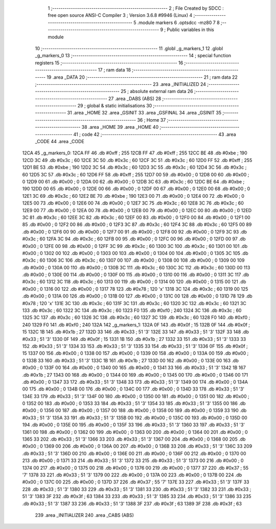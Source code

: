                               1 ;--------------------------------------------------------
                              2 ; File Created by SDCC : free open source ANSI-C Compiler
                              3 ; Version 3.6.8 #9946 (Linux)
                              4 ;--------------------------------------------------------
                              5 	.module markers
                              6 	.optsdcc -mz80
                              7 	
                              8 ;--------------------------------------------------------
                              9 ; Public variables in this module
                             10 ;--------------------------------------------------------
                             11 	.globl _g_markers_1
                             12 	.globl _g_markers_0
                             13 ;--------------------------------------------------------
                             14 ; special function registers
                             15 ;--------------------------------------------------------
                             16 ;--------------------------------------------------------
                             17 ; ram data
                             18 ;--------------------------------------------------------
                             19 	.area _DATA
                             20 ;--------------------------------------------------------
                             21 ; ram data
                             22 ;--------------------------------------------------------
                             23 	.area _INITIALIZED
                             24 ;--------------------------------------------------------
                             25 ; absolute external ram data
                             26 ;--------------------------------------------------------
                             27 	.area _DABS (ABS)
                             28 ;--------------------------------------------------------
                             29 ; global & static initialisations
                             30 ;--------------------------------------------------------
                             31 	.area _HOME
                             32 	.area _GSINIT
                             33 	.area _GSFINAL
                             34 	.area _GSINIT
                             35 ;--------------------------------------------------------
                             36 ; Home
                             37 ;--------------------------------------------------------
                             38 	.area _HOME
                             39 	.area _HOME
                             40 ;--------------------------------------------------------
                             41 ; code
                             42 ;--------------------------------------------------------
                             43 	.area _CODE
                             44 	.area _CODE
   12CA                      45 _g_markers_0:
   12CA FF                   46 	.db #0xff	; 255
   12CB FF                   47 	.db #0xff	; 255
   12CC BE                   48 	.db #0xbe	; 190
   12CD 3C                   49 	.db #0x3c	; 60
   12CE 3C                   50 	.db #0x3c	; 60
   12CF 3C                   51 	.db #0x3c	; 60
   12D0 FF                   52 	.db #0xff	; 255
   12D1 BE                   53 	.db #0xbe	; 190
   12D2 3C                   54 	.db #0x3c	; 60
   12D3 3C                   55 	.db #0x3c	; 60
   12D4 3C                   56 	.db #0x3c	; 60
   12D5 3C                   57 	.db #0x3c	; 60
   12D6 FF                   58 	.db #0xff	; 255
   12D7 00                   59 	.db #0x00	; 0
   12D8 00                   60 	.db #0x00	; 0
   12D9 00                   61 	.db #0x00	; 0
   12DA 00                   62 	.db #0x00	; 0
   12DB 3C                   63 	.db #0x3c	; 60
   12DC BE                   64 	.db #0xbe	; 190
   12DD 00                   65 	.db #0x00	; 0
   12DE 00                   66 	.db #0x00	; 0
   12DF 00                   67 	.db #0x00	; 0
   12E0 00                   68 	.db #0x00	; 0
   12E1 3C                   69 	.db #0x3c	; 60
   12E2 BE                   70 	.db #0xbe	; 190
   12E3 00                   71 	.db #0x00	; 0
   12E4 00                   72 	.db #0x00	; 0
   12E5 00                   73 	.db #0x00	; 0
   12E6 00                   74 	.db #0x00	; 0
   12E7 3C                   75 	.db #0x3c	; 60
   12E8 3C                   76 	.db #0x3c	; 60
   12E9 00                   77 	.db #0x00	; 0
   12EA 00                   78 	.db #0x00	; 0
   12EB 00                   79 	.db #0x00	; 0
   12EC 00                   80 	.db #0x00	; 0
   12ED 3C                   81 	.db #0x3c	; 60
   12EE 3C                   82 	.db #0x3c	; 60
   12EF 00                   83 	.db #0x00	; 0
   12F0 00                   84 	.db #0x00	; 0
   12F1 00                   85 	.db #0x00	; 0
   12F2 00                   86 	.db #0x00	; 0
   12F3 3C                   87 	.db #0x3c	; 60
   12F4 3C                   88 	.db #0x3c	; 60
   12F5 00                   89 	.db #0x00	; 0
   12F6 00                   90 	.db #0x00	; 0
   12F7 00                   91 	.db #0x00	; 0
   12F8 00                   92 	.db #0x00	; 0
   12F9 3C                   93 	.db #0x3c	; 60
   12FA 3C                   94 	.db #0x3c	; 60
   12FB 00                   95 	.db #0x00	; 0
   12FC 00                   96 	.db #0x00	; 0
   12FD 00                   97 	.db #0x00	; 0
   12FE 00                   98 	.db #0x00	; 0
   12FF 3C                   99 	.db #0x3c	; 60
   1300 3C                  100 	.db #0x3c	; 60
   1301 00                  101 	.db #0x00	; 0
   1302 00                  102 	.db #0x00	; 0
   1303 00                  103 	.db #0x00	; 0
   1304 00                  104 	.db #0x00	; 0
   1305 3C                  105 	.db #0x3c	; 60
   1306 3C                  106 	.db #0x3c	; 60
   1307 00                  107 	.db #0x00	; 0
   1308 00                  108 	.db #0x00	; 0
   1309 00                  109 	.db #0x00	; 0
   130A 00                  110 	.db #0x00	; 0
   130B 3C                  111 	.db #0x3c	; 60
   130C 3C                  112 	.db #0x3c	; 60
   130D 00                  113 	.db #0x00	; 0
   130E 00                  114 	.db #0x00	; 0
   130F 00                  115 	.db #0x00	; 0
   1310 00                  116 	.db #0x00	; 0
   1311 3C                  117 	.db #0x3c	; 60
   1312 3C                  118 	.db #0x3c	; 60
   1313 00                  119 	.db #0x00	; 0
   1314 00                  120 	.db #0x00	; 0
   1315 00                  121 	.db #0x00	; 0
   1316 00                  122 	.db #0x00	; 0
   1317 78                  123 	.db #0x78	; 120	'x'
   1318 3C                  124 	.db #0x3c	; 60
   1319 00                  125 	.db #0x00	; 0
   131A 00                  126 	.db #0x00	; 0
   131B 00                  127 	.db #0x00	; 0
   131C 00                  128 	.db #0x00	; 0
   131D 78                  129 	.db #0x78	; 120	'x'
   131E 3C                  130 	.db #0x3c	; 60
   131F 3C                  131 	.db #0x3c	; 60
   1320 3C                  132 	.db #0x3c	; 60
   1321 3C                  133 	.db #0x3c	; 60
   1322 3C                  134 	.db #0x3c	; 60
   1323 F0                  135 	.db #0xf0	; 240
   1324 3C                  136 	.db #0x3c	; 60
   1325 3C                  137 	.db #0x3c	; 60
   1326 3C                  138 	.db #0x3c	; 60
   1327 3C                  139 	.db #0x3c	; 60
   1328 F0                  140 	.db #0xf0	; 240
   1329 F0                  141 	.db #0xf0	; 240
   132A                     142 _g_markers_1:
   132A 0F                  143 	.db #0x0f	; 15
   132B 0F                  144 	.db #0x0f	; 15
   132C 1B                  145 	.db #0x1b	; 27
   132D 33                  146 	.db #0x33	; 51	'3'
   132E 33                  147 	.db #0x33	; 51	'3'
   132F 33                  148 	.db #0x33	; 51	'3'
   1330 0F                  149 	.db #0x0f	; 15
   1331 1B                  150 	.db #0x1b	; 27
   1332 33                  151 	.db #0x33	; 51	'3'
   1333 33                  152 	.db #0x33	; 51	'3'
   1334 33                  153 	.db #0x33	; 51	'3'
   1335 33                  154 	.db #0x33	; 51	'3'
   1336 0F                  155 	.db #0x0f	; 15
   1337 00                  156 	.db #0x00	; 0
   1338 00                  157 	.db #0x00	; 0
   1339 00                  158 	.db #0x00	; 0
   133A 00                  159 	.db #0x00	; 0
   133B 33                  160 	.db #0x33	; 51	'3'
   133C 1B                  161 	.db #0x1b	; 27
   133D 00                  162 	.db #0x00	; 0
   133E 00                  163 	.db #0x00	; 0
   133F 00                  164 	.db #0x00	; 0
   1340 00                  165 	.db #0x00	; 0
   1341 33                  166 	.db #0x33	; 51	'3'
   1342 1B                  167 	.db #0x1b	; 27
   1343 00                  168 	.db #0x00	; 0
   1344 00                  169 	.db #0x00	; 0
   1345 00                  170 	.db #0x00	; 0
   1346 00                  171 	.db #0x00	; 0
   1347 33                  172 	.db #0x33	; 51	'3'
   1348 33                  173 	.db #0x33	; 51	'3'
   1349 00                  174 	.db #0x00	; 0
   134A 00                  175 	.db #0x00	; 0
   134B 00                  176 	.db #0x00	; 0
   134C 00                  177 	.db #0x00	; 0
   134D 33                  178 	.db #0x33	; 51	'3'
   134E 33                  179 	.db #0x33	; 51	'3'
   134F 00                  180 	.db #0x00	; 0
   1350 00                  181 	.db #0x00	; 0
   1351 00                  182 	.db #0x00	; 0
   1352 00                  183 	.db #0x00	; 0
   1353 33                  184 	.db #0x33	; 51	'3'
   1354 33                  185 	.db #0x33	; 51	'3'
   1355 00                  186 	.db #0x00	; 0
   1356 00                  187 	.db #0x00	; 0
   1357 00                  188 	.db #0x00	; 0
   1358 00                  189 	.db #0x00	; 0
   1359 33                  190 	.db #0x33	; 51	'3'
   135A 33                  191 	.db #0x33	; 51	'3'
   135B 00                  192 	.db #0x00	; 0
   135C 00                  193 	.db #0x00	; 0
   135D 00                  194 	.db #0x00	; 0
   135E 00                  195 	.db #0x00	; 0
   135F 33                  196 	.db #0x33	; 51	'3'
   1360 33                  197 	.db #0x33	; 51	'3'
   1361 00                  198 	.db #0x00	; 0
   1362 00                  199 	.db #0x00	; 0
   1363 00                  200 	.db #0x00	; 0
   1364 00                  201 	.db #0x00	; 0
   1365 33                  202 	.db #0x33	; 51	'3'
   1366 33                  203 	.db #0x33	; 51	'3'
   1367 00                  204 	.db #0x00	; 0
   1368 00                  205 	.db #0x00	; 0
   1369 00                  206 	.db #0x00	; 0
   136A 00                  207 	.db #0x00	; 0
   136B 33                  208 	.db #0x33	; 51	'3'
   136C 33                  209 	.db #0x33	; 51	'3'
   136D 00                  210 	.db #0x00	; 0
   136E 00                  211 	.db #0x00	; 0
   136F 00                  212 	.db #0x00	; 0
   1370 00                  213 	.db #0x00	; 0
   1371 33                  214 	.db #0x33	; 51	'3'
   1372 33                  215 	.db #0x33	; 51	'3'
   1373 00                  216 	.db #0x00	; 0
   1374 00                  217 	.db #0x00	; 0
   1375 00                  218 	.db #0x00	; 0
   1376 00                  219 	.db #0x00	; 0
   1377 37                  220 	.db #0x37	; 55	'7'
   1378 33                  221 	.db #0x33	; 51	'3'
   1379 00                  222 	.db #0x00	; 0
   137A 00                  223 	.db #0x00	; 0
   137B 00                  224 	.db #0x00	; 0
   137C 00                  225 	.db #0x00	; 0
   137D 37                  226 	.db #0x37	; 55	'7'
   137E 33                  227 	.db #0x33	; 51	'3'
   137F 33                  228 	.db #0x33	; 51	'3'
   1380 33                  229 	.db #0x33	; 51	'3'
   1381 33                  230 	.db #0x33	; 51	'3'
   1382 33                  231 	.db #0x33	; 51	'3'
   1383 3F                  232 	.db #0x3f	; 63
   1384 33                  233 	.db #0x33	; 51	'3'
   1385 33                  234 	.db #0x33	; 51	'3'
   1386 33                  235 	.db #0x33	; 51	'3'
   1387 33                  236 	.db #0x33	; 51	'3'
   1388 3F                  237 	.db #0x3f	; 63
   1389 3F                  238 	.db #0x3f	; 63
                            239 	.area _INITIALIZER
                            240 	.area _CABS (ABS)
